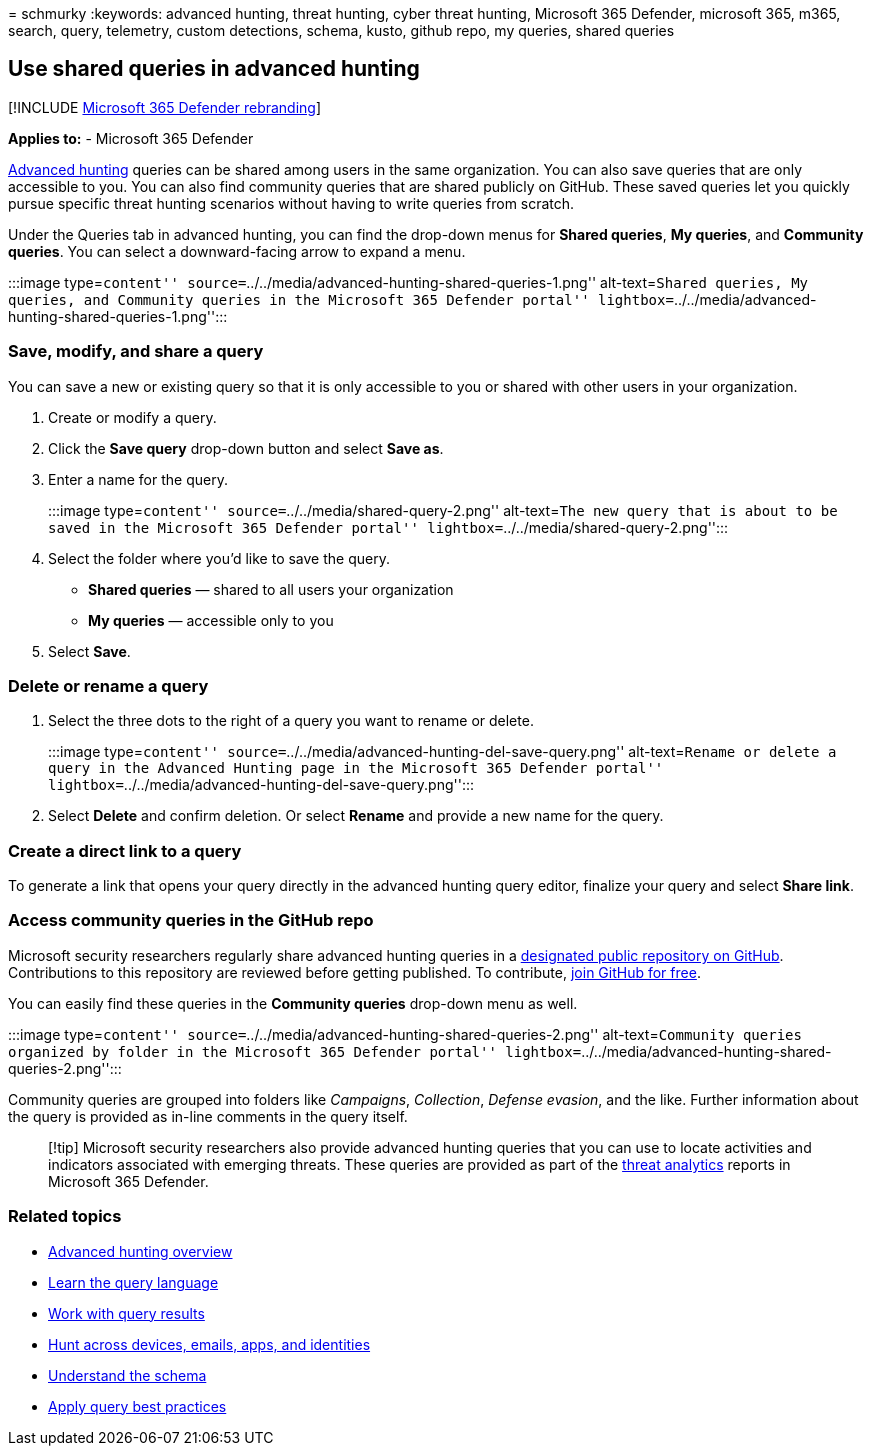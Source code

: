 = 
schmurky
:keywords: advanced hunting, threat hunting, cyber threat hunting,
Microsoft 365 Defender, microsoft 365, m365, search, query, telemetry,
custom detections, schema, kusto, github repo, my queries, shared
queries

== Use shared queries in advanced hunting

{empty}[!INCLUDE link:../includes/microsoft-defender.md[Microsoft 365
Defender rebranding]]

*Applies to:* - Microsoft 365 Defender

link:advanced-hunting-overview.md[Advanced hunting] queries can be
shared among users in the same organization. You can also save queries
that are only accessible to you. You can also find community queries
that are shared publicly on GitHub. These saved queries let you quickly
pursue specific threat hunting scenarios without having to write queries
from scratch.

Under the Queries tab in advanced hunting, you can find the drop-down
menus for *Shared queries*, *My queries*, and *Community queries*. You
can select a downward-facing arrow to expand a menu.

:::image type=``content''
source=``../../media/advanced-hunting-shared-queries-1.png''
alt-text=``Shared queries, My queries, and Community queries in the
Microsoft 365 Defender portal''
lightbox=``../../media/advanced-hunting-shared-queries-1.png'':::

=== Save, modify, and share a query

You can save a new or existing query so that it is only accessible to
you or shared with other users in your organization.

[arabic]
. Create or modify a query.
. Click the *Save query* drop-down button and select *Save as*.
. Enter a name for the query.
+
:::image type=``content'' source=``../../media/shared-query-2.png''
alt-text=``The new query that is about to be saved in the Microsoft 365
Defender portal'' lightbox=``../../media/shared-query-2.png'':::
. Select the folder where you’d like to save the query.
* *Shared queries* — shared to all users your organization
* *My queries* — accessible only to you
. Select *Save*.

=== Delete or rename a query

[arabic]
. Select the three dots to the right of a query you want to rename or
delete.
+
:::image type=``content''
source=``../../media/advanced-hunting-del-save-query.png''
alt-text=``Rename or delete a query in the Advanced Hunting page in the
Microsoft 365 Defender portal''
lightbox=``../../media/advanced-hunting-del-save-query.png'':::
. Select *Delete* and confirm deletion. Or select *Rename* and provide a
new name for the query.

=== Create a direct link to a query

To generate a link that opens your query directly in the advanced
hunting query editor, finalize your query and select *Share link*.

=== Access community queries in the GitHub repo

Microsoft security researchers regularly share advanced hunting queries
in a
https://github.com/Azure/Azure-Sentinel/tree/master/Hunting%20Queries/Microsoft%20365%20Defender[designated
public repository on GitHub]. Contributions to this repository are
reviewed before getting published. To contribute,
https://github.com/[join GitHub for free].

You can easily find these queries in the *Community queries* drop-down
menu as well.

:::image type=``content''
source=``../../media/advanced-hunting-shared-queries-2.png''
alt-text=``Community queries organized by folder in the Microsoft 365
Defender portal''
lightbox=``../../media/advanced-hunting-shared-queries-2.png'':::

Community queries are grouped into folders like _Campaigns_,
_Collection_, _Defense evasion_, and the like. Further information about
the query is provided as in-line comments in the query itself.

____
[!tip] Microsoft security researchers also provide advanced hunting
queries that you can use to locate activities and indicators associated
with emerging threats. These queries are provided as part of the
link:/windows/security/threat-protection/microsoft-defender-atp/threat-analytics[threat
analytics] reports in Microsoft 365 Defender.
____

=== Related topics

* link:advanced-hunting-overview.md[Advanced hunting overview]
* link:advanced-hunting-query-language.md[Learn the query language]
* link:advanced-hunting-query-results.md[Work with query results]
* link:advanced-hunting-query-emails-devices.md[Hunt across devices&#44;
emails&#44; apps&#44; and identities]
* link:advanced-hunting-schema-tables.md[Understand the schema]
* link:advanced-hunting-best-practices.md[Apply query best practices]
